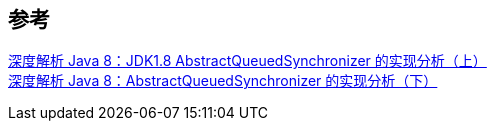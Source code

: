 

== 参考
[%hardbreaks]
https://www.infoq.cn/article/jdk1.8-abstractqueuedsynchronizer[深度解析 Java 8：JDK1.8 AbstractQueuedSynchronizer 的实现分析（上）]
https://www.infoq.cn/article/java8-abstractqueuedsynchronizer[深度解析 Java 8：AbstractQueuedSynchronizer 的实现分析（下）]
